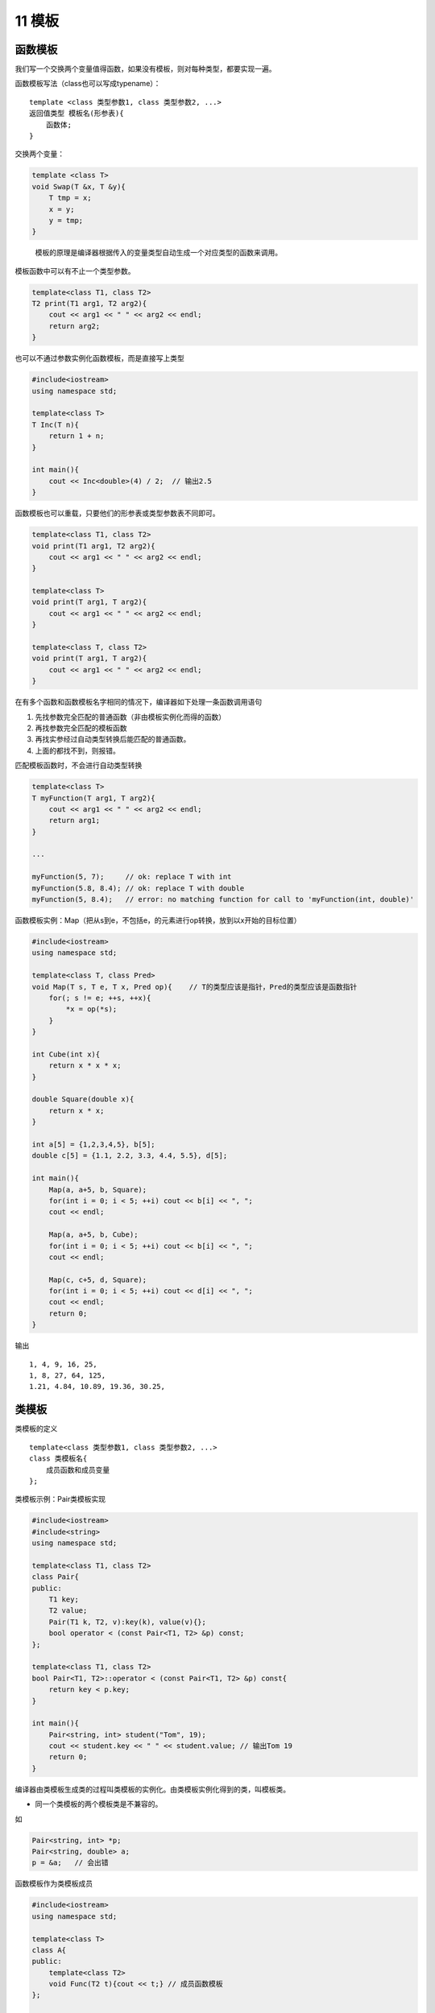 11 模板
=======

函数模板
--------

我们写一个交换两个变量值得函数，如果没有模板，则对每种类型，都要实现一遍。

函数模板写法（class也可以写成typename）：

::

   template <class 类型参数1, class 类型参数2, ...>
   返回值类型 模板名(形参表){
       函数体;
   }

交换两个变量：

.. code:: cpp

   template <class T>
   void Swap(T &x, T &y){
       T tmp = x;
       x = y;
       y = tmp;
   }

..

   模板的原理是编译器根据传入的变量类型自动生成一个对应类型的函数来调用。

模板函数中可以有不止一个类型参数。

.. code:: cpp

   template<class T1, class T2>
   T2 print(T1 arg1, T2 arg2){
       cout << arg1 << " " << arg2 << endl;
       return arg2;
   }

也可以不通过参数实例化函数模板，而是直接写上类型

.. code:: cpp

   #include<iostream>
   using namespace std;

   template<class T>
   T Inc(T n){
       return 1 + n;
   }

   int main(){
       cout << Inc<double>(4) / 2;  // 输出2.5
   }

函数模板也可以重载，只要他们的形参表或类型参数表不同即可。

.. code:: cpp

   template<class T1, class T2>
   void print(T1 arg1, T2 arg2){
       cout << arg1 << " " << arg2 << endl;
   }

   template<class T>
   void print(T arg1, T arg2){
       cout << arg1 << " " << arg2 << endl;
   }

   template<class T, class T2>
   void print(T arg1, T arg2){
       cout << arg1 << " " << arg2 << endl;
   }

在有多个函数和函数模板名字相同的情况下，编译器如下处理一条函数调用语句

1. 先找参数完全匹配的普通函数（非由模板实例化而得的函数）
2. 再找参数完全匹配的模板函数
3. 再找实参经过自动类型转换后能匹配的普通函数。
4. 上面的都找不到，则报错。

匹配模板函数时，不会进行自动类型转换

.. code:: cpp

   template<class T>
   T myFunction(T arg1, T arg2){
       cout << arg1 << " " << arg2 << endl;
       return arg1;
   }

   ...

   myFunction(5, 7);     // ok: replace T with int
   myFunction(5.8, 8.4); // ok: replace T with double
   myFunction(5, 8.4);   // error: no matching function for call to 'myFunction(int, double)'

函数模板实例：Map（把从s到e，不包括e，的元素进行op转换，放到以x开始的目标位置）

.. code:: cpp

   #include<iostream>
   using namespace std;

   template<class T, class Pred>
   void Map(T s, T e, T x, Pred op){    // T的类型应该是指针，Pred的类型应该是函数指针
       for(; s != e; ++s, ++x){
           *x = op(*s);
       }
   }

   int Cube(int x){
       return x * x * x;
   }

   double Square(double x){
       return x * x;
   }

   int a[5] = {1,2,3,4,5}, b[5];
   double c[5] = {1.1, 2.2, 3.3, 4.4, 5.5}, d[5];

   int main(){
       Map(a, a+5, b, Square);
       for(int i = 0; i < 5; ++i) cout << b[i] << ", ";
       cout << endl;

       Map(a, a+5, b, Cube);
       for(int i = 0; i < 5; ++i) cout << b[i] << ", ";
       cout << endl;

       Map(c, c+5, d, Square);
       for(int i = 0; i < 5; ++i) cout << d[i] << ", ";
       cout << endl;
       return 0;
   }

输出

::

   1, 4, 9, 16, 25, 
   1, 8, 27, 64, 125, 
   1.21, 4.84, 10.89, 19.36, 30.25,

类模板
------

类模板的定义

::

   template<class 类型参数1, class 类型参数2, ...>
   class 类模板名{
       成员函数和成员变量
   };

类模板示例：Pair类模板实现

.. code:: cpp

   #include<iostream>
   #include<string>
   using namespace std;

   template<class T1, class T2>
   class Pair{
   public:
       T1 key;
       T2 value;
       Pair(T1 k, T2, v):key(k), value(v){};
       bool operator < (const Pair<T1, T2> &p) const;
   };

   template<class T1, class T2>
   bool Pair<T1, T2>::operator < (const Pair<T1, T2> &p) const{
       return key < p.key;
   }

   int main(){
       Pair<string, int> student("Tom", 19);
       cout << student.key << " " << student.value; // 输出Tom 19
       return 0;
   }

编译器由类模板生成类的过程叫类模板的实例化。由类模板实例化得到的类，叫模板类。

-  同一个类模板的两个模板类是不兼容的。

如

.. code:: cpp

   Pair<string, int> *p;
   Pair<string, double> a;
   p = &a;   // 会出错

函数模板作为类模板成员

.. code:: cpp

   #include<iostream>
   using namespace std;

   template<class T>
   class A{
   public:
       template<class T2>
       void Func(T2 t){cout << t;} // 成员函数模板
   };

   int main(){
       A<int> a;
       a.Func('K');
       a.Func("hello");
       return 0;           // 输出Khello
   }

类模板与非类型参数：非类型参数可以直接传入

.. code:: cpp

   template<class T, int size>
   class CArray{
       T array[size];
   public:
       void Print(){
           for(int i = 0; i < size; ++i)
               cout << array[i] << endl;
       }
   };

   CArray<double, 40> a2;
   CArray<int, 50> a3;

类模板与继承
------------

有四种情况

-  类模板从类模板派生
-  类模板从模板类派生
-  类模板从普通类派生
-  普通类从模板类派生

类模板从类模板派生
~~~~~~~~~~~~~~~~~~

.. code:: cpp

   template<class T1, class T2>
   class A{
       T1 v1;
       T2 v2;
   };

   template<class T1, class T2>
   class B:public A<T2, T1>{
       T1 v3;
       T2 v4;
   };

   template<class T>
   class C:public B<T, T>{
       T v5;
   };

   int main(){
       B<int, double> obj1;
       C<int> obj2;
       return 0;
   }

类模板从模板类派生
~~~~~~~~~~~~~~~~~~

.. code:: cpp

   template<class T1, class T2>
   class A{
       T1 v1;
       T2 v2;
   };

   template<class T>
   class B:public A<int, double>{      // 这里的A不再是模板，而是模板生成的具体的类
       T v;
   };

   int main(){
       B<char> obj1;
       return 0;
   }

类模板从普通类派生
~~~~~~~~~~~~~~~~~~

.. code:: cpp

   class A{
       int v1;
   };

   template<class T>
   class B:public A{
       T v;
   };

   int main(){
       B<char> obj1;
       return 0;
   }

普通类从模板类派生
~~~~~~~~~~~~~~~~~~

.. code:: cpp

   template<class T>
   class A{
       T v1;
       int n;
   };

   class B:public A<int>{
       double v;
   };

   int main(){
       B obj1;
       return 0;
   }

类模板与友元
------------

可以类比继承，注意模板变量即可。我们来看一个函数模板作为类模板友元的例子

.. code:: cpp

   #include<iostream>
   #include<string>
   using namespace std;

   template<class T1, class T2>
   class Pair{
   private:
       T1 key;
       T2 value;
   public:
       Pair(T1 k, T2 v):key(k), value(v){};
       bool operator < (const Pair<T1, T2> &p)const;
       template<class T3, class T4>
       friend ostream & operator <<(ostream &o, const Pair<T3, T4> &p);
   };

   template<class T1, class T2>
   bool Pair<T1, T2>::operator < (const Pair<T1, T2> &p)const{
       return key < p.key;
   }

   template<class T1, class T2>
   ostream & operator << (ostream &o, const Pair<T1, T2> &p){
       o << "(" << p.key << ", " << p.value << ")";
       return o;
   }

   int main(){
       Pair<string, int> student("Tom", 29);
       Pair<int, double> obj(12, 3.14);
       cout << student << " " << obj;      // 输出(Tom, 29) (12, 3.14)
       return 0;
   }

类模板与静态成员
----------------

类模板中可以定义静态成员，从该类模板实例化得到的所有类，都包含相同的静态成员。但是注意实例化出的不同的类的静态成员是不同的。

.. code:: cpp

   #include<iostream>
   using namespace std;

   template<class T>
   class A{
   private:
       static int count;
   public:
       A(){count++;}
       ~A(){count--;}
       A(A &){count++;}
       static void PrintCount(){cout << count << endl;}
   };

   template<> int A<int>::count = 0;   // 有些编译器不用写template<>
   template<> int A<double>::count = 0;

   int main(){
       A<int> ia;
       A<double> da;
       ia.PrintCount();
       da.PrintCount();
       return 0;
   }

输出

::

   1
   1
